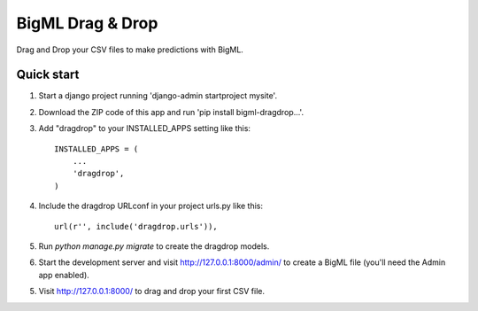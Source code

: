 =================
BigML Drag & Drop
=================

Drag and Drop your CSV files to make predictions with BigML.

Quick start
-----------
1. Start a django project running 'django-admin startproject mysite'.

2. Download the ZIP code of this app and run 'pip install bigml-dragdrop...'.
    
3. Add "dragdrop" to your INSTALLED_APPS setting like this::

    INSTALLED_APPS = (
        ...
        'dragdrop',
    )

4. Include the dragdrop URLconf in your project urls.py like this::

    url(r'', include('dragdrop.urls')),

5. Run `python manage.py migrate` to create the dragdrop models.

6. Start the development server and visit http://127.0.0.1:8000/admin/
   to create a BigML file (you'll need the Admin app enabled).

5. Visit http://127.0.0.1:8000/ to drag and drop your first CSV file.
